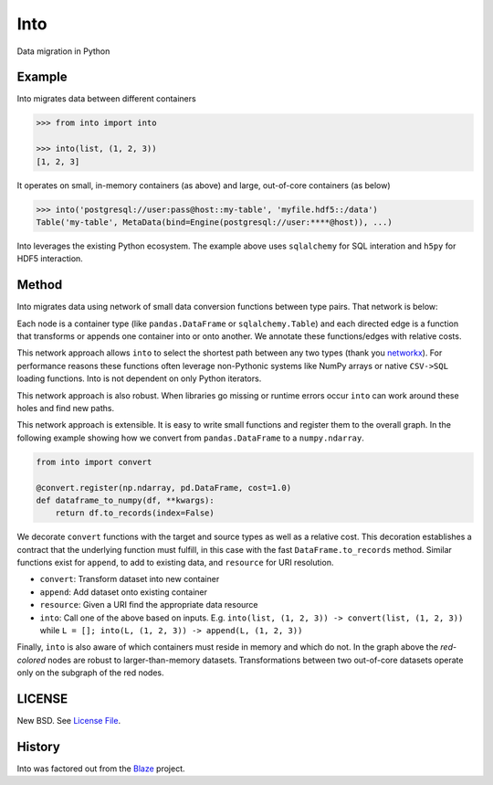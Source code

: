 Into
====

|Build Status| |Version Status| |Doc Status|

Data migration in Python


Example
-------

Into migrates data between different containers

.. code-block:: python

   >>> from into import into

   >>> into(list, (1, 2, 3))
   [1, 2, 3]

It operates on small, in-memory containers (as above) and large, out-of-core
containers (as below)

.. code-block:: python

   >>> into('postgresql://user:pass@host::my-table', 'myfile.hdf5::/data')
   Table('my-table', MetaData(bind=Engine(postgresql://user:****@host)), ...)

Into leverages the existing Python ecosystem.  The example above uses
``sqlalchemy`` for SQL interation and ``h5py`` for HDF5 interaction.


Method
------

Into migrates data using network of small data conversion functions between
type pairs. That network is below:

.. image:: https://raw.githubusercontent.com/ContinuumIO/into/master/docs/source/images/conversions.png
   :alt: into conversions

Each node is a container type (like ``pandas.DataFrame`` or
``sqlalchemy.Table``) and each directed edge is a function that transforms or
appends one container into or onto another.  We annotate these functions/edges
with relative costs.

This network approach allows ``into`` to select the shortest path between any
two types (thank you networkx_).  For performance reasons these functions often
leverage non-Pythonic systems like NumPy arrays or native ``CSV->SQL`` loading
functions.  Into is not dependent on only Python iterators.

This network approach is also robust.  When libraries go missing or runtime
errors occur ``into`` can work around these holes and find new paths.

This network approach is extensible.  It is easy to write small functions and
register them to the overall graph.  In the following example showing how we
convert from ``pandas.DataFrame`` to a ``numpy.ndarray``.

.. code-block:: python

   from into import convert

   @convert.register(np.ndarray, pd.DataFrame, cost=1.0)
   def dataframe_to_numpy(df, **kwargs):
       return df.to_records(index=False)

We decorate ``convert`` functions with the target and source types as well as a
relative cost.  This decoration establishes a contract that the underlying
function must fulfill, in this case with the fast ``DataFrame.to_records``
method.  Similar functions exist for ``append``, to add to existing data, and
``resource`` for URI resolution.

* ``convert``: Transform dataset into new container
* ``append``: Add dataset onto existing container
* ``resource``: Given a URI find the appropriate data resource
* ``into``: Call one of the above based on inputs.
  E.g. ``into(list, (1, 2, 3)) -> convert(list, (1, 2, 3))``
  while ``L = []; into(L, (1, 2, 3)) -> append(L, (1, 2, 3))``

Finally, ``into`` is also aware of which containers must reside in memory and
which do not.  In the graph above the *red-colored* nodes are robust to
larger-than-memory datasets.  Transformations between two out-of-core datasets
operate only on the subgraph of the red nodes.


LICENSE
-------

New BSD. See `License File <https://github.com/ContinuumIO/into/blob/master/LICENSE.txt>`__.

History
-------

Into was factored out from the Blaze_ project.


.. _Blaze: http://blaze.pydata.org/
.. _networkx: https://networkx.github.io/
.. |Build Status| image:: https://travis-ci.org/ContinuumIO/into.png
   :target: https://travis-ci.org/ContinuumIO/into
.. |Version Status| image:: https://pypip.in/v/into.png
   :target: https://pypi.python.org/pypi/into/
.. |Doc Status| image:: https://readthedocs.org/projects/into/badge/?version=latest
   :target: https://readthedocs.org/projects/into/?badge=latest
   :alt: Documentation Status
